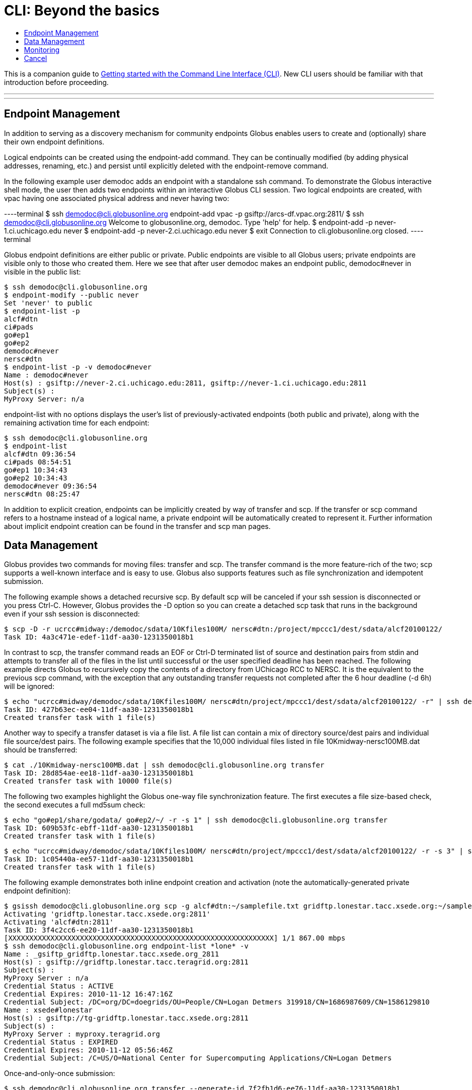 = CLI: Beyond the basics
:toc:
:toc-placement: manual
:toc-title:

This is a companion guide to link:../[Getting started with the Command Line Interface (CLI)]. New CLI users should be familiar with that introduction before proceeding.

'''
toc::[]

'''

== Endpoint Management
In addition to serving as a discovery mechanism for community endpoints Globus enables users to create and (optionally) share their own endpoint definitions.

Logical endpoints can be created using the +endpoint-add+ command. They can be continually modified (by adding physical addresses, renaming, etc.) and persist until explicitly deleted with the +endpoint-remove+ command.

In the following example user demodoc adds an endpoint with a standalone +ssh+ command. To demonstrate the Globus interactive shell mode, the user then adds two endpoints within an interactive Globus CLI session. Two logical endpoints are created, with vpac having one associated physical address and never having two:

----terminal
$ ssh demodoc@cli.globusonline.org endpoint-add vpac -p gsiftp://arcs-df.vpac.org:2811/
$ ssh demodoc@cli.globusonline.org
Welcome to globusonline.org, demodoc. Type 'help' for help.
$ endpoint-add -p never-1.ci.uchicago.edu never
$ endpoint-add -p never-2.ci.uchicago.edu never
$ exit
Connection to cli.globusonline.org closed.
----terminal

Globus endpoint definitions are either public or private. Public endpoints are visible to all Globus users; private endpoints are visible only to those who created them. Here we see that after user demodoc makes an endpoint public, demodoc#never in visible in the public list:

[source, bash]
----
$ ssh demodoc@cli.globusonline.org
$ endpoint-modify --public never
Set 'never' to public
$ endpoint-list -p
alcf#dtn
ci#pads
go#ep1
go#ep2
demodoc#never
nersc#dtn
$ endpoint-list -p -v demodoc#never
Name : demodoc#never
Host(s) : gsiftp://never-2.ci.uchicago.edu:2811, gsiftp://never-1.ci.uchicago.edu:2811
Subject(s) :
MyProxy Server: n/a
----

+endpoint-list+ with no options displays the user's list of previously-activated endpoints (both public and private), along with the remaining activation time for each endpoint:

[source, bash]
----
$ ssh demodoc@cli.globusonline.org
$ endpoint-list
alcf#dtn 09:36:54
ci#pads 08:54:51
go#ep1 10:34:43
go#ep2 10:34:43
demodoc#never 09:36:54
nersc#dtn 08:25:47
----

In addition to explicit creation, endpoints can be implicitly created by way of +transfer+ and +scp+. If the +transfer+ or +scp+ command refers to a hostname instead of a logical name, a private endpoint will be automatically created to represent it. Further information about implicit endpoint creation can be found in the +transfer+ and +scp+ +man+ pages.

== Data Management
Globus provides two commands for moving files: +transfer+ and +scp+. The +transfer+ command is the more feature-rich of the two; +scp+ supports a well-known interface and is easy to use. Globus also supports features such as file synchronization and idempotent submission.

The following example shows a detached recursive +scp+. By default scp will be canceled if your ssh session is disconnected or you press +Ctrl-C+. However, Globus provides the +-D+ option so you can create a detached scp task that runs in the background even if your ssh session is disconnected:

[source, bash]
----
$ scp -D -r ucrcc#midway:/demodoc/sdata/10Kfiles100M/ nersc#dtn:/project/mpccc1/dest/sdata/alcf20100122/
Task ID: 4a3c471e-edef-11df-aa30-1231350018b1
----

In contrast to +scp+, the +transfer+ command reads an EOF or Ctrl-D terminated list of source and destination pairs from stdin and attempts to transfer all of the files in the list until successful or the user specified deadline has been reached. The following example directs Globus to recursively copy the contents of a directory from UChicago RCC to NERSC. It is the equivalent to the previous +scp+ command, with the exception that any outstanding transfer requests not completed after the 6 hour deadline (+-d 6h+) will be ignored:

[source, bash]
----
$ echo "ucrcc#midway/demodoc/sdata/10Kfiles100M/ nersc#dtn/project/mpccc1/dest/sdata/alcf20100122/ -r" | ssh demodoc@cli.globusonline.org transfer -d 6h
Task ID: 427b63ec-ee04-11df-aa30-1231350018b1
Created transfer task with 1 file(s)
----

Another way to specify a transfer dataset is via a file list. A file list can contain a mix of directory source/dest pairs and individual file source/dest pairs. The following example specifies that the 10,000 individual files listed in file 10Kmidway-nersc100MB.dat should be transferred:

[source, bash]
----
$ cat ./10Kmidway-nersc100MB.dat | ssh demodoc@cli.globusonline.org transfer
Task ID: 28d854ae-ee18-11df-aa30-1231350018b1
Created transfer task with 10000 file(s)
----

The following two examples highlight the Globus one-way file synchronization feature. The first executes a file size-based check, the second executes a full md5sum check:

[source, bash]
----
$ echo "go#ep1/share/godata/ go#ep2/~/ -r -s 1" | ssh demodoc@cli.globusonline.org transfer
Task ID: 609b53fc-ebff-11df-aa30-1231350018b1
Created transfer task with 1 file(s)
----

[source, bash]
----
$ echo "ucrcc#midway/demodoc/sdata/10Kfiles100M/ nersc#dtn/project/mpccc1/dest/sdata/alcf20100122/ -r -s 3" | ssh demodoc@cli.globusonline.org transfer
Task ID: 1c05440a-ee57-11df-aa30-1231350018b1
Created transfer task with 1 file(s)
----

The following example demonstrates both inline endpoint creation and activation (note the automatically-generated private endpoint definition):

[source, bash]
----
$ gsissh demodoc@cli.globusonline.org scp -g alcf#dtn:~/samplefile.txt gridftp.lonestar.tacc.xsede.org:~/samplefile.txt
Activating 'gridftp.lonestar.tacc.xsede.org:2811'
Activating 'alcf#dtn:2811'
Task ID: 3f4c2cc6-ee20-11df-aa30-1231350018b1
[XXXXXXXXXXXXXXXXXXXXXXXXXXXXXXXXXXXXXXXXXXXXXXXXXXXXXXXXXXXXXXX] 1/1 867.00 mbps
$ ssh demodoc@cli.globusonline.org endpoint-list *lone* -v
Name : _gsiftp_gridftp.lonestar.tacc.xsede.org_2811
Host(s) : gsiftp://gridftp.lonestar.tacc.teragrid.org:2811
Subject(s) :
MyProxy Server : n/a
Credential Status : ACTIVE
Credential Expires: 2010-11-12 16:47:16Z
Credential Subject: /DC=org/DC=doegrids/OU=People/CN=Logan Detmers 319918/CN=1686987609/CN=1586129810
Name : xsede#lonestar
Host(s) : gsiftp://tg-gridftp.lonestar.tacc.xsede.org:2811
Subject(s) :
MyProxy Server : myproxy.teragrid.org
Credential Status : EXPIRED
Credential Expires: 2010-11-12 05:56:46Z
Credential Subject: /C=US/O=National Center for Supercomputing Applications/CN=Logan Detmers
----

Once-and-only-once submission:

[source, bash]
----
$ ssh demodoc@cli.globusonline.org transfer --generate-id 7f2fb1d6-ee76-11df-aa30-1231350018b1
$ cat ./10Kmidway-nersc100MB.dat | ssh demodoc@cli.globusonline.org transfer --taskid=7f2fb1d6-ee76-11df-aa30-1231350018b1
Killed by signal 2.
$ cat ./10Kmidway-nersc100MB.dat | ssh demodoc@cli.globusonline.org transfer --taskid=7f2fb1d6-ee76-11df-aa30-1231350018b1
Deadline : 2010-11-12 19:24:31Z
Task ID: 7f2fb1d6-ee76-11df-aa30-1231350018b1
Created transfer task with 10000 file(s)
$ cat ./10Kmidway-nersc100MB.dat | ssh demodoc@cli.globusonline.org transfer --taskid=7f2fb1d6-ee76-11df-aa30-1231350018b1
Notice: Task ID already created
----

== Monitoring
Globus provides users with realtime and historical information about their tasks. Push mechanisms include email notifications of interesting events such as task completion, credential expiration, and account creation. Pull mechanisms return metadata at the task level (the task id returned by the +scp+ and +transfer+ commands) and the subtask level (each individual file transfer is considered a subtask and has a unique id.)

The default +status+ command lists all pending tasks:

[source, bash]
----
$ status
Task ID : 28d854ae-ee18-11df-aa30-1231350018b1
Request Time: 2010-11-12 04:48:57Z
Command : transfer (+10000 input lines)
Status : ACTIVE
----

The +status+ command also provides a way to list the last n tasks (+-l n+) regardless of state (+-a+):

[source, bash]
----
$ status -l 4 -a
Task ID : 3f4c2cc6-ee20-11df-aa30-1231350018b1
Request Time: 2010-11-12 05:46:51Z
Command : scp -g alcf#dtn:~/samplefile.txt gridftp.lonestar.tacc.xsede.org:~/samplefile.txt
Status : SUCCEEDED

Task ID : 28d854ae-ee18-11df-aa30-1231350018b1
Request Time: 2010-11-12 04:48:57Z
Command : transfer (+10000 input lines)
Status : ACTIVE

Task ID : 427b63ec-ee04-11df-aa30-1231350018b1
Request Time: 2010-11-12 02:26:30Z
Command : transfer -d 6h (+1 input line)
Status : SUCCEEDED

Task ID : 4a3c471e-edef-11df-aa30-1231350018b1
Request Time: 2010-11-11 23:56:24Z
Command : scp -D -r ucrcc#midway:/demodoc/sdata/10Kfiles100M/ nersc#dtn:/project/mpccc1/dest/sdata/alcf20100122/
Status : SUCCEEDED
----

The default +details+ command provides an overview of a transfer’s state:

[source, bash]
----
$ details 28d854ae-ee18-11df-aa30-1231350018b1
Task ID : 28d854ae-ee18-11df-aa30-1231350018b1
Task Type : TRANSFER
Parent Task ID : n/a
Status : ACTIVE
Request Time : 2010-11-12 04:48:57Z
Deadline : 2010-11-13 04:48:57Z
Completion Time : n/a
Total Tasks : 10000
Tasks Successful : 8831
Tasks Expired : 0
Tasks Canceled : 0
Tasks Failed : 0
Tasks Pending : 1169
Tasks Retrying : 8
Command : transfer (+10000 input lines)
Files : 10000
Directories : 0
Bytes Transferred: 925997465600
MBits/sec : 2224.619
----

The +details -t+ command lists subtasks (i.e. individual files) for an +scp+ or +transfer+ task. In the following example the command produces a 10,001 line file (a header, plus one line for each file):

    $ ssh demodoc@cli.globusonline.org details -t -f all -O csvh 28d854ae-ee18-11df-aa30-1231350018b1 > details.csv

The +events+ command provides information about events that occurred while executing a task. In this first example user demodoc is inspecting the progress of an earlier checksum-based sync by examining the "files_summed=" counts:

[source, bash]
----
$ ssh demodoc@cli.globusonline.org events 1c05440a-ee57-11df-aa30-1231350018b1 | tail -10
Code : PROGRESS
Description : Performance monitoring event
Details : bytes_summed=349700096000 files_summed=3335
Task ID : 1c05440b-ee57-11df-aa30-1231350018b1
Parent Task ID: 1c05440a-ee57-11df-aa30-1231350018b1
Time : 2010-11-12 13:20:09.578755Z
Code : PROGRESS
Description : Performance monitoring event
Details : bytes_summed=355886694400 files_summed=3394
----

In this example, user demodoc is extracting all events that occurred while transferring a 1TB dataset (and storing them in a file for later inspection):

    $ ssh demodoc@cli.globusonline.org events -f all -O csvh 28d854ae-ee18-11df-aa30-1231350018b1 > events.csv

Once your Globus task has finished an email will be sent to the address specified in your profile. Here is an example transfer completion notification:

[source, bash]
----
Subject: Task 28d854ae-ee18-11df-aa30-1231350018b1: SUCCEEDED
From: "Globus Notification" &LT;notify@globus.org&GT;
To: ldemters@abc.edu

=== Task Details ===
Task ID : 28d854ae-ee18-11df-aa30-1231350018b1
Task Type : TRANSFER
Parent Task ID : n/a
Status : SUCCEEDED
Request Time : 2010-11-12 04:48:57Z
Deadline : 2010-11-13 04:48:57Z
Completion Time : 2010-11-12 05:51:08Z
Total Tasks : 10000
Tasks Successful : 10000
Tasks Expired : 0
Tasks Canceled : 0
Tasks Failed : 0
Tasks Pending : 0
Tasks Retrying : 0
Command : transfer (+10000 input lines)
Files : 10000
Directories : 0
Bytes Transferred: 1048576000000
MBits/sec : 2248.957
----

== Cancel
The +cancel+ command enables you to kill pending transfers for a given task. Files already copied by Globus are unaffected by +cancel+. Information about the state of each file can be extracted with +details+ (SUCCEEDED files were transferred prior to the cancel):

[source, bash]
----
$ ssh demodoc@cli.globusonline.org cancel 639bb59a-bccc-11df-b9bf-1231391536db
Canceling task '639bb59a-bccc-11df-b9bf-1231391536db'.... OK
$ ssh demodoc@cli.globusonline.org details -t -f status,src_file -O csv 639bb59a-bccc-11df-b9bf-1231391536db | grep SUCCEEDED
SUCCEEDED,/intrepid-fs0/users/demodoc/persistent/datasrc/sdata/10Kfiles100M/cf8-165
SUCCEEDED,/intrepid-fs0/users/demodoc/persistent/datasrc/sdata/10Kfiles100M/cf0-140
SUCCEEDED,/intrepid-fs0/users/demodoc/persistent/datasrc/sdata/10Kfiles100M/cf7-192
...
$ ssh demodoc@cli.globusonline.org details -t -f status,src_file -O csv 639bb59a-bccc-11df-b9bf-1231391536db | grep FAILED
FAILED,/intrepid-fs0/users/demodoc/persistent/datasrc/sdata/10Kfiles100M/cf1-419
FAILED,/intrepid-fs0/users/demodoc/persistent/datasrc/sdata/10Kfiles100M/cf8-418
FAILED,/intrepid-fs0/users/demodoc/persistent/datasrc/sdata/10Kfiles100M/cf8-212
...
----
